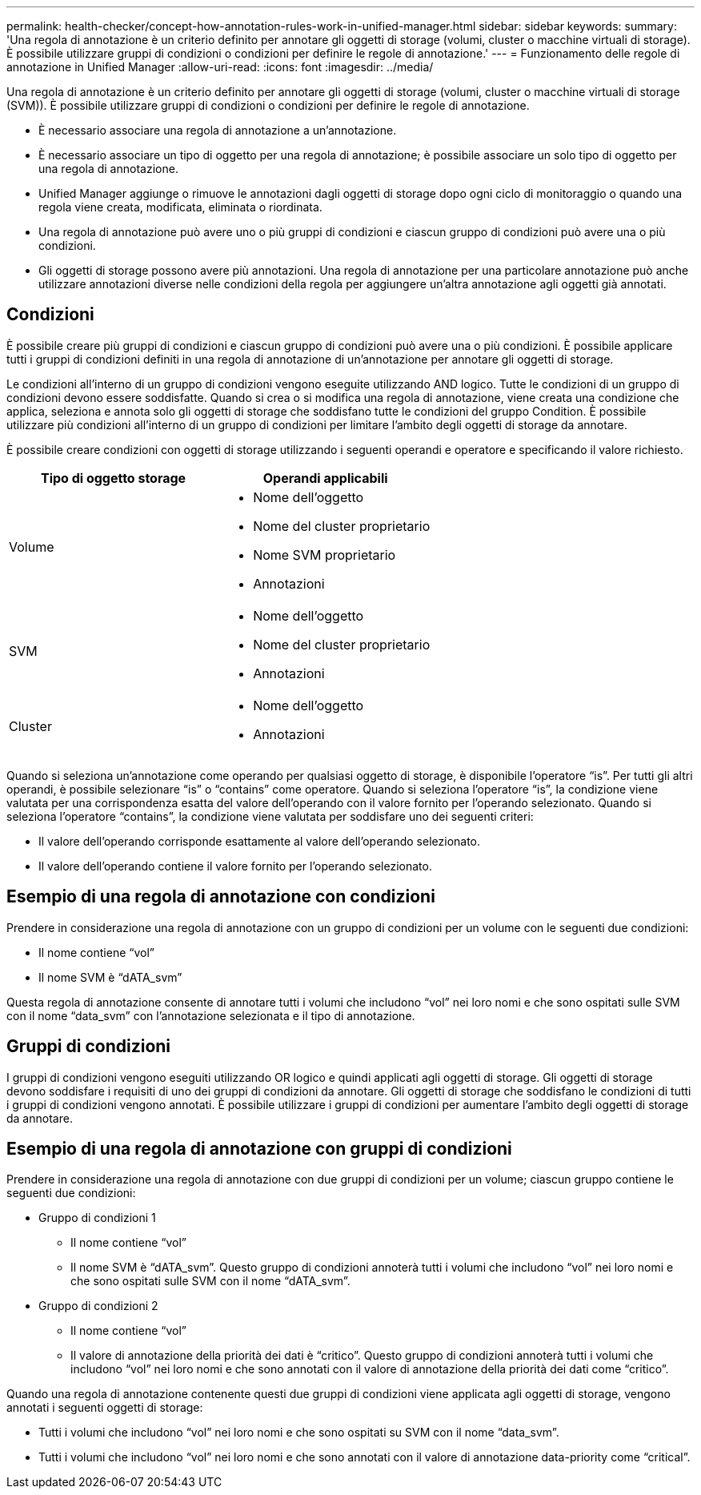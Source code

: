 ---
permalink: health-checker/concept-how-annotation-rules-work-in-unified-manager.html 
sidebar: sidebar 
keywords:  
summary: 'Una regola di annotazione è un criterio definito per annotare gli oggetti di storage (volumi, cluster o macchine virtuali di storage). È possibile utilizzare gruppi di condizioni o condizioni per definire le regole di annotazione.' 
---
= Funzionamento delle regole di annotazione in Unified Manager
:allow-uri-read: 
:icons: font
:imagesdir: ../media/


[role="lead"]
Una regola di annotazione è un criterio definito per annotare gli oggetti di storage (volumi, cluster o macchine virtuali di storage (SVM)). È possibile utilizzare gruppi di condizioni o condizioni per definire le regole di annotazione.

* È necessario associare una regola di annotazione a un'annotazione.
* È necessario associare un tipo di oggetto per una regola di annotazione; è possibile associare un solo tipo di oggetto per una regola di annotazione.
* Unified Manager aggiunge o rimuove le annotazioni dagli oggetti di storage dopo ogni ciclo di monitoraggio o quando una regola viene creata, modificata, eliminata o riordinata.
* Una regola di annotazione può avere uno o più gruppi di condizioni e ciascun gruppo di condizioni può avere una o più condizioni.
* Gli oggetti di storage possono avere più annotazioni. Una regola di annotazione per una particolare annotazione può anche utilizzare annotazioni diverse nelle condizioni della regola per aggiungere un'altra annotazione agli oggetti già annotati.




== Condizioni

È possibile creare più gruppi di condizioni e ciascun gruppo di condizioni può avere una o più condizioni. È possibile applicare tutti i gruppi di condizioni definiti in una regola di annotazione di un'annotazione per annotare gli oggetti di storage.

Le condizioni all'interno di un gruppo di condizioni vengono eseguite utilizzando AND logico. Tutte le condizioni di un gruppo di condizioni devono essere soddisfatte. Quando si crea o si modifica una regola di annotazione, viene creata una condizione che applica, seleziona e annota solo gli oggetti di storage che soddisfano tutte le condizioni del gruppo Condition. È possibile utilizzare più condizioni all'interno di un gruppo di condizioni per limitare l'ambito degli oggetti di storage da annotare.

È possibile creare condizioni con oggetti di storage utilizzando i seguenti operandi e operatore e specificando il valore richiesto.

|===
| Tipo di oggetto storage | Operandi applicabili 


 a| 
Volume
 a| 
* Nome dell'oggetto
* Nome del cluster proprietario
* Nome SVM proprietario
* Annotazioni




 a| 
SVM
 a| 
* Nome dell'oggetto
* Nome del cluster proprietario
* Annotazioni




 a| 
Cluster
 a| 
* Nome dell'oggetto
* Annotazioni


|===
Quando si seleziona un'annotazione come operando per qualsiasi oggetto di storage, è disponibile l'operatore "`is`". Per tutti gli altri operandi, è possibile selezionare "`is`" o "`contains`" come operatore. Quando si seleziona l'operatore "`is`", la condizione viene valutata per una corrispondenza esatta del valore dell'operando con il valore fornito per l'operando selezionato. Quando si seleziona l'operatore "`contains`", la condizione viene valutata per soddisfare uno dei seguenti criteri:

* Il valore dell'operando corrisponde esattamente al valore dell'operando selezionato.
* Il valore dell'operando contiene il valore fornito per l'operando selezionato.




== Esempio di una regola di annotazione con condizioni

Prendere in considerazione una regola di annotazione con un gruppo di condizioni per un volume con le seguenti due condizioni:

* Il nome contiene "`vol`"
* Il nome SVM è "`dATA_svm`"


Questa regola di annotazione consente di annotare tutti i volumi che includono "`vol`" nei loro nomi e che sono ospitati sulle SVM con il nome "`data_svm`" con l'annotazione selezionata e il tipo di annotazione.



== Gruppi di condizioni

I gruppi di condizioni vengono eseguiti utilizzando OR logico e quindi applicati agli oggetti di storage. Gli oggetti di storage devono soddisfare i requisiti di uno dei gruppi di condizioni da annotare. Gli oggetti di storage che soddisfano le condizioni di tutti i gruppi di condizioni vengono annotati. È possibile utilizzare i gruppi di condizioni per aumentare l'ambito degli oggetti di storage da annotare.



== Esempio di una regola di annotazione con gruppi di condizioni

Prendere in considerazione una regola di annotazione con due gruppi di condizioni per un volume; ciascun gruppo contiene le seguenti due condizioni:

* Gruppo di condizioni 1
+
** Il nome contiene "`vol`"
** Il nome SVM è "`dATA_svm`". Questo gruppo di condizioni annoterà tutti i volumi che includono "`vol`" nei loro nomi e che sono ospitati sulle SVM con il nome "`dATA_svm`".


* Gruppo di condizioni 2
+
** Il nome contiene "`vol`"
** Il valore di annotazione della priorità dei dati è "`critico`". Questo gruppo di condizioni annoterà tutti i volumi che includono "`vol`" nei loro nomi e che sono annotati con il valore di annotazione della priorità dei dati come "`critico`".




Quando una regola di annotazione contenente questi due gruppi di condizioni viene applicata agli oggetti di storage, vengono annotati i seguenti oggetti di storage:

* Tutti i volumi che includono "`vol`" nei loro nomi e che sono ospitati su SVM con il nome "`data_svm`".
* Tutti i volumi che includono "`vol`" nei loro nomi e che sono annotati con il valore di annotazione data-priority come "`critical`".

